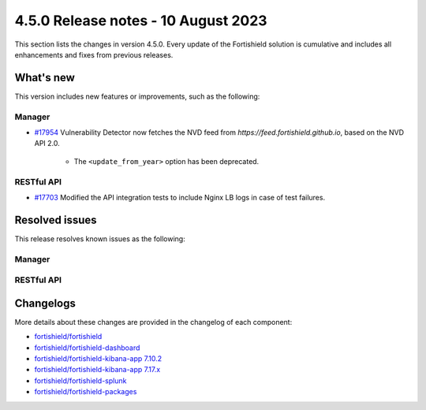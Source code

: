 .. Copyright (C) 2015, Fortishield, Inc.

.. meta::
  :description: Fortishield 4.5.0 has been released. Check out our release notes to discover the changes and additions of this release.

4.5.0 Release notes - 10 August 2023
====================================

This section lists the changes in version 4.5.0. Every update of the Fortishield solution is cumulative and includes all enhancements and fixes from previous releases.

What's new
----------

This version includes new features or improvements, such as the following:

Manager
^^^^^^^

- `#17954 <https://github.com/fortishield/fortishield/pull/17954>`_ Vulnerability Detector now fetches the NVD feed from `https://feed.fortishield.github.io`, based on the NVD API 2.0.

   - The ``<update_from_year>`` option has been deprecated.

RESTful API
^^^^^^^^^^^

- `#17703 <https://github.com/fortishield/fortishield/pull/17703>`_ Modified the API integration tests to include Nginx LB logs in case of test failures.

Resolved issues
---------------

This release resolves known issues as the following: 

Manager
^^^^^^^

==============================================================    =============
Reference                                                         Description
==============================================================    =============
`#17656 <https://github.com/fortishield/fortishield/pull/17656>`_             Fixed an error in the installation commands of the API and Framework modules when upgrading from sources.
`#18123 <https://github.com/fortishield/fortishield/issues/18123>`_           Fixed embedded Python interpreter to remove old Fortishield packages from it.
==============================================================    =============

RESTful API
^^^^^^^^^^^

==============================================================    =============
Reference                                                         Description
==============================================================    =============
`#17703 <https://github.com/fortishield/fortishield/pull/17703>`_             Fixed an error in the Nginx LB entrypoint of the API integration tests.
==============================================================    =============

Changelogs
----------

More details about these changes are provided in the changelog of each component:

- `fortishield/fortishield <https://github.com/fortishield/fortishield/blob/v4.5.0/CHANGELOG.md>`_
- `fortishield/fortishield-dashboard <https://github.com/fortishield/fortishield-kibana-app/blob/v4.5.0-2.6.0/CHANGELOG.md>`_
- `fortishield/fortishield-kibana-app 7.10.2 <https://github.com/fortishield/fortishield-kibana-app/blob/v4.5.0-7.10.2/CHANGELOG.md>`_
- `fortishield/fortishield-kibana-app 7.17.x <https://github.com/fortishield/fortishield-kibana-app/blob/v4.5.0-7.17.9/CHANGELOG.md>`_
- `fortishield/fortishield-splunk <https://github.com/fortishield/fortishield-splunk/blob/v4.5.0-8.2/CHANGELOG.md>`_
- `fortishield/fortishield-packages <https://github.com/fortishield/fortishield-packages/releases/tag/v4.5.0>`_